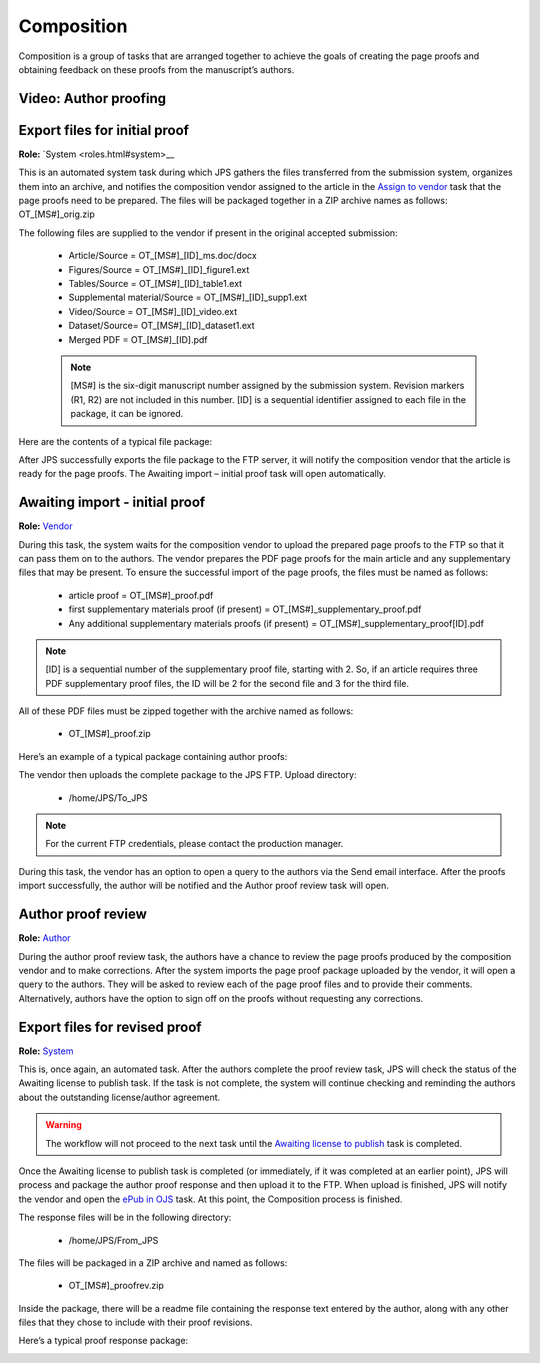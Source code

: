 Composition
===========

Composition is a group of tasks that are arranged together to achieve
the goals of creating the page proofs and obtaining feedback on these
proofs from the manuscript’s authors.
  
Video: Author proofing
-------------------------------
.. raw:: html

	<iframe width=640 height=392 frameborder="0" scrolling="no" src="https://screencast-o-matic.com/embed?sc=cbQrrFIZ6F&v=5&ff=1" allowfullscreen="true"></iframe>

	
Export files for initial proof
-------------------------------

**Role:** `System <roles.html#system>__

This is an automated system task during which JPS gathers the files
transferred from the submission system, organizes them into an
archive, and notifies the composition vendor assigned to the article
in the `Assign to vendor <assigntovendor.html>`__ task that the page
proofs need to be prepared. The files will be packaged together in a
ZIP archive names as follows: OT_[MS#]_orig.zip

The following files are supplied to the vendor if present in the
original accepted submission:
  
 - Article/Source = OT_[MS#]_[ID]_ms.doc/docx
 - Figures/Source = OT_[MS#]_[ID]_figure1.ext
 - Tables/Source = OT_[MS#]_[ID]_table1.ext
 - Supplemental material/Source = OT_[MS#]_[ID]_supp1.ext
 - Video/Source = OT_[MS#]_[ID]_video.ext
 - Dataset/Source= OT_[MS#]_[ID]_dataset1.ext
 - Merged PDF = OT_[MS#]_[ID].pdf

 .. note:: [MS#] is the six-digit manuscript number assigned by the submission system. Revision markers (R1, R2) are not included in this number. [ID] is a sequential identifier assigned to each file in the package, it can be ignored.

Here are the contents of a typical file package:

|image0|

After JPS successfully exports the file package to the FTP
server, it will notify the composition vendor that the article is
ready for the page proofs. The Awaiting import – initial proof task
will open automatically.

Awaiting import - initial proof
-------------------------------

**Role:** `Vendor <roles.html#vendor>`__

During this task, the system waits for the composition vendor to upload the
prepared page proofs to the FTP so that it can pass them on to the
authors. The vendor prepares the PDF page proofs for the main article
and any supplementary files that may be present. To ensure the
successful import of the page proofs, the files must be named as
follows:
  
 - article proof = OT_[MS#]_proof.pdf
 - first supplementary materials proof (if present) = OT_[MS#]_supplementary_proof.pdf
 - Any additional supplementary materials proofs (if present) = OT_[MS#]_supplementary_proof[ID].pdf

.. note:: [ID] is a sequential number of the supplementary proof file, starting with 2. So, if an article requires three PDF supplementary proof files, the ID will be 2 for the second file and 3 for the third file.

All of these PDF files must be zipped together with the archive named as follows:

 - OT_[MS#]_proof.zip
 
Here’s an example of a typical package containing author proofs:

|image1|

The vendor then uploads the complete package to the JPS FTP.
Upload directory: 
 
 - /home/JPS/To_JPS

.. note:: For the current FTP credentials, please contact the production manager.

During this task, the vendor has an option to open a query to the
authors via the Send email interface.
After the proofs import successfully, the author will be notified and
the Author proof review task will open.

Author proof review
-------------------------------
**Role:** `Author <roles.html#author>`__

During the author proof review task, the authors have a chance to
review the page proofs produced by the composition vendor and to make corrections. After the system imports the page proof package
uploaded by the vendor, it will open a query to the authors. They will be asked to review each of the page proof files and
to provide their comments. Alternatively, authors have the option to sign
off on the proofs without requesting any corrections.

Export files for revised proof
-------------------------------
**Role:** `System <roles.html#system>`__

This is, once again, an automated task. After the authors complete the
proof review task, JPS will check the status of the Awaiting license
to publish task. If the task is not complete, the system will continue
checking and reminding the authors about the outstanding
license/author agreement.

.. warning:: The workflow will not proceed to the next task until the `Awaiting license to publish <license.html>`__ task is completed.

Once the Awaiting license to publish task is completed (or immediately,
if it was completed at an earlier point), JPS will process and package
the author proof response and then upload it to the FTP. When upload is finished, JPS will notify the vendor and open the `ePub
in OJS <epub.html>`__ task. At this point, the Composition process is finished.

The response files will be in the following directory:

 - /home/JPS/From_JPS
 
The files will be packaged in a ZIP archive and named as follows:

 - OT_[MS#]_proofrev.zip
 
Inside the package, there will be a readme file containing the response text entered by the author, along with any other files that they chose to include with
their proof revisions.

Here’s a typical proof response package:

|image2|


.. |image0| image:: _static/image1.png
   :width: 2.71641in
   :height: 2.89167in
.. |image1| image:: _static/image2.png
   :width: 2.55029in
   :height: 1.55in
.. |image2| image:: _static/image3.png
   :width: 4.56667in
   :height: 1.61378in